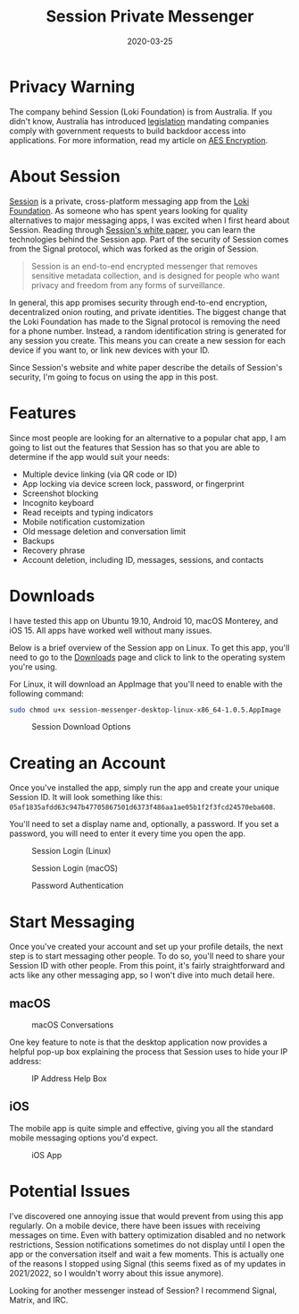 #+title: Session Private Messenger
#+date: 2020-03-25
#+description: Exploring the Session Private Messenger application.
#+filetags: :privacy:

* Privacy Warning
The company behind Session (Loki Foundation) is from Australia. If you didn't
know, Australia has introduced [[https://parlinfo.aph.gov.au/parlInfo/download/legislation/bills/r6195_aspassed/toc_pdf/18204b01.pdf][legislation]] mandating companies comply with
government requests to build backdoor access into applications. For more
information, read my article on [[./2020-01-25-aes-encryption.html][AES Encryption]].

* About Session
[[https://getsession.org][Session]] is a private, cross-platform messaging app from the [[https://loki.foundation][Loki Foundation]]. As
someone who has spent years looking for quality alternatives to major messaging
apps, I was excited when I first heard about Session. Reading through [[https://arxiv.org/pdf/2002.04609.pdf][Session's
white paper]], you can learn the technologies behind the Session app. Part of the
security of Session comes from the Signal protocol, which was forked as the
origin of Session.

#+begin_quote
Session is an end-to-end encrypted messenger that removes sensitive metadata
collection, and is designed for people who want privacy and freedom from any
forms of surveillance.
#+end_quote

In general, this app promises security through end-to-end encryption,
decentralized onion routing, and private identities. The biggest change that the
Loki Foundation has made to the Signal protocol is removing the need for a phone
number. Instead, a random identification string is generated for any session you
create. This means you can create a new session for each device if you want to,
or link new devices with your ID.

Since Session's website and white paper describe the details of Session's
security, I'm going to focus on using the app in this post.

* Features
Since most people are looking for an alternative to a popular chat app, I am
going to list out the features that Session has so that you are able to
determine if the app would suit your needs:

- Multiple device linking (via QR code or ID)
- App locking via device screen lock, password, or fingerprint
- Screenshot blocking
- Incognito keyboard
- Read receipts and typing indicators
- Mobile notification customization
- Old message deletion and conversation limit
- Backups
- Recovery phrase
- Account deletion, including ID, messages, sessions, and contacts

* Downloads
I have tested this app on Ubuntu 19.10, Android 10, macOS Monterey, and iOS 15.
All apps have worked well without many issues.

Below is a brief overview of the Session app on Linux. To get this app, you'll
need to go to the [[https://getsession.org/download/][Downloads]] page and click to link to the operating system
you're using.

For Linux, it will download an AppImage that you'll need to enable with the
following command:

#+begin_src sh
sudo chmod u+x session-messenger-desktop-linux-x86_64-1.0.5.AppImage
#+end_src

#+caption: Session Download Options
[[https://img.cleberg.net/blog/20200325-session-private-messenger/session_downloads.png]]

* Creating an Account
Once you've installed the app, simply run the app and create your unique Session
ID. It will look something like this:
=05af1835afdd63c947b47705867501d6373f486aa1ae05b1f2f3fcd24570eba608=.

You'll need to set a display name and, optionally, a password. If you set a
password, you will need to enter it every time you open the app.

#+caption: Session Login (Linux)
[[https://img.cleberg.net/blog/20200325-session-private-messenger/session_linux_login.png]]

#+caption: Session Login (macOS)
[[https://img.cleberg.net/blog/20200325-session-private-messenger/session_macos_login.png]]

#+caption: Password Authentication
[[https://img.cleberg.net/blog/20200325-session-private-messenger/session_password_authentication.png]]

* Start Messaging
Once you've created your account and set up your profile details, the next step
is to start messaging other people. To do so, you'll need to share your Session
ID with other people. From this point, it's fairly straightforward and acts like
any other messaging app, so I won't dive into much detail here.

** macOS
#+caption: macOS Conversations
[[https://img.cleberg.net/blog/20200325-session-private-messenger/session_macos_conversations.png]]

One key feature to note is that the desktop application now provides a helpful
pop-up box explaining the process that Session uses to hide your IP address:

#+caption: IP Address Help Box
[[https://img.cleberg.net/blog/20200325-session-private-messenger/session_ip.png]]

** iOS
The mobile app is quite simple and effective, giving you all the standard mobile
messaging options you'd expect.

#+caption: iOS App
[[https://img.cleberg.net/blog/20200325-session-private-messenger/session_ios.png]]

* Potential Issues
I've discovered one annoying issue that would prevent from using this app
regularly. On a mobile device, there have been issues with receiving messages on
time. Even with battery optimization disabled and no network restrictions,
Session notifications sometimes do not display until I open the app or the
conversation itself and wait a few moments. This is actually one of the reasons
I stopped using Signal (this seems fixed as of my updates in 2021/2022, so I
wouldn't worry about this issue anymore).

Looking for another messenger instead of Session? I recommend Signal, Matrix,
and IRC.
